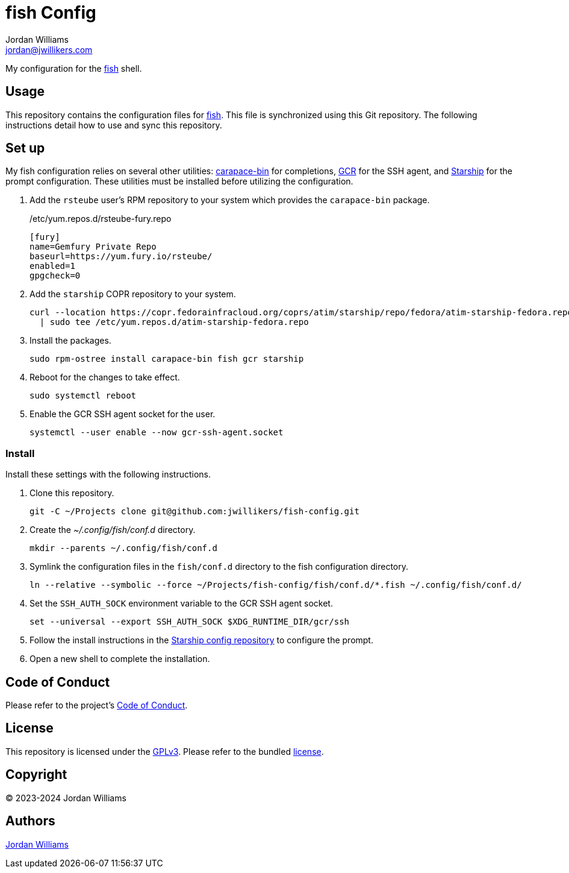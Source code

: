 = fish Config
Jordan Williams <jordan@jwillikers.com>
:experimental:
:icons: font
ifdef::env-github[]
:tip-caption: :bulb:
:note-caption: :information_source:
:important-caption: :heavy_exclamation_mark:
:caution-caption: :fire:
:warning-caption: :warning:
endif::[]
:carapace-bin: https://rsteube.github.io/carapace-bin/carapace-bin.html[carapace-bin]
:fish: https://fishshell.com/[fish]
:GCR: https://gitlab.gnome.org/GNOME/gcr[GCR]
:Starship: https://starship.rs/[Starship]

My configuration for the {fish} shell.

== Usage

This repository contains the configuration files for {fish}.
This file is synchronized using this Git repository.
The following instructions detail how to use and sync this repository.

== Set up

My fish configuration relies on several other utilities: {carapace-bin} for completions, {GCR} for the SSH agent, and {Starship} for the prompt configuration.
These utilities must be installed before utilizing the configuration.

. Add the `rsteube` user's RPM repository to your system which provides the `carapace-bin` package.
+
./etc/yum.repos.d/rsteube-fury.repo
[,sh]
----
[fury]
name=Gemfury Private Repo
baseurl=https://yum.fury.io/rsteube/
enabled=1
gpgcheck=0
----

. Add the `starship` COPR repository to your system.
+
[,sh]
----
curl --location https://copr.fedorainfracloud.org/coprs/atim/starship/repo/fedora/atim-starship-fedora.repo \
  | sudo tee /etc/yum.repos.d/atim-starship-fedora.repo
----

. Install the packages.
+
[,sh]
----
sudo rpm-ostree install carapace-bin fish gcr starship
----

. Reboot for the changes to take effect.
+
[,sh]
----
sudo systemctl reboot
----

. Enable the GCR SSH agent socket for the user.
+
[,sh]
----
systemctl --user enable --now gcr-ssh-agent.socket
----

=== Install

Install these settings with the following instructions.

. Clone this repository.
+
[,sh]
----
git -C ~/Projects clone git@github.com:jwillikers/fish-config.git
----

. Create the _~/.config/fish/conf.d_ directory.
+
[,sh]
----
mkdir --parents ~/.config/fish/conf.d
----

. Symlink the configuration files in the `fish/conf.d` directory to the fish configuration directory.
+
[,sh]
----
ln --relative --symbolic --force ~/Projects/fish-config/fish/conf.d/*.fish ~/.config/fish/conf.d/
----

. Set the `SSH_AUTH_SOCK` environment variable to the GCR SSH agent socket.
+
[,sh]
----
set --universal --export SSH_AUTH_SOCK $XDG_RUNTIME_DIR/gcr/ssh
----

. Follow the install instructions in the https://github.com/jwillikers/starship-config[Starship config repository] to configure the prompt.

. Open a new shell to complete the installation.

== Code of Conduct

Please refer to the project's link:CODE_OF_CONDUCT.adoc[Code of Conduct].

== License

This repository is licensed under the https://www.gnu.org/licenses/gpl-3.0.html[GPLv3].
Please refer to the bundled link:LICENSE.adoc[license].

== Copyright

© 2023-2024 Jordan Williams

== Authors

mailto:{email}[{author}]
